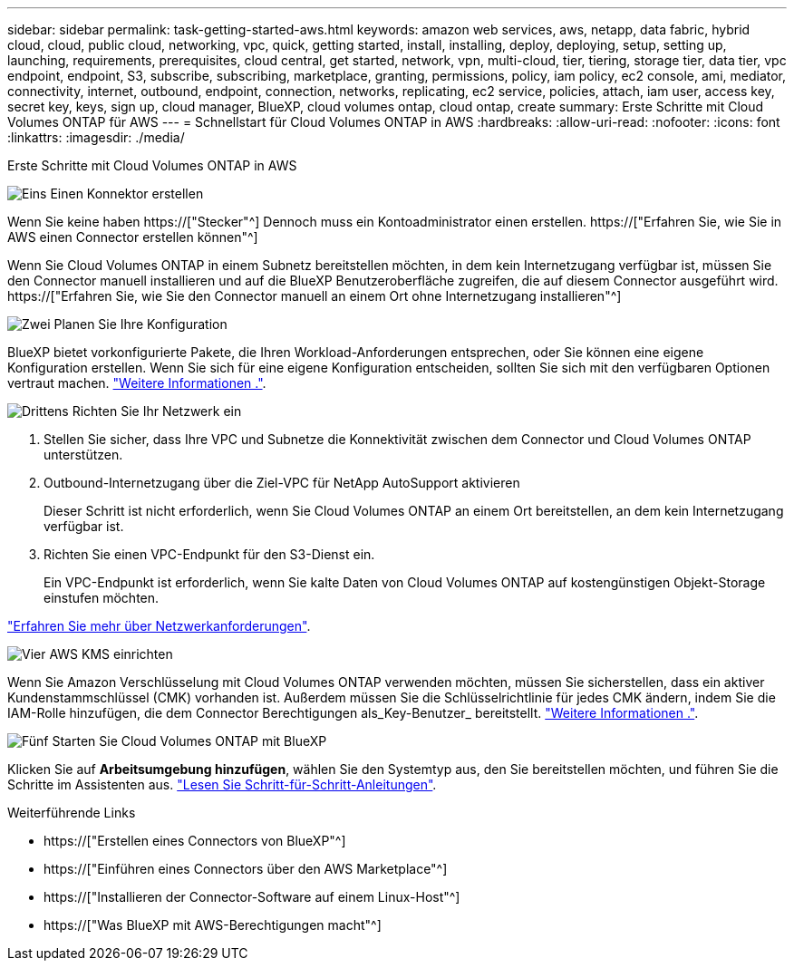 ---
sidebar: sidebar 
permalink: task-getting-started-aws.html 
keywords: amazon web services, aws, netapp, data fabric, hybrid cloud, cloud, public cloud, networking, vpc, quick, getting started, install, installing, deploy, deploying, setup, setting up, launching, requirements, prerequisites, cloud central, get started, network, vpn, multi-cloud, tier, tiering, storage tier, data tier, vpc endpoint, endpoint, S3, subscribe, subscribing, marketplace, granting, permissions, policy, iam policy, ec2 console, ami, mediator, connectivity, internet, outbound, endpoint, connection, networks, replicating, ec2 service, policies, attach, iam user, access key, secret key, keys, sign up, cloud manager, BlueXP, cloud volumes ontap, cloud ontap, create 
summary: Erste Schritte mit Cloud Volumes ONTAP für AWS 
---
= Schnellstart für Cloud Volumes ONTAP in AWS
:hardbreaks:
:allow-uri-read: 
:nofooter: 
:icons: font
:linkattrs: 
:imagesdir: ./media/


[role="lead"]
Erste Schritte mit Cloud Volumes ONTAP in AWS

.image:https://raw.githubusercontent.com/NetAppDocs/common/main/media/number-1.png["Eins"] Einen Konnektor erstellen
[role="quick-margin-para"]
Wenn Sie keine haben https://["Stecker"^] Dennoch muss ein Kontoadministrator einen erstellen. https://["Erfahren Sie, wie Sie in AWS einen Connector erstellen können"^]

[role="quick-margin-para"]
Wenn Sie Cloud Volumes ONTAP in einem Subnetz bereitstellen möchten, in dem kein Internetzugang verfügbar ist, müssen Sie den Connector manuell installieren und auf die BlueXP Benutzeroberfläche zugreifen, die auf diesem Connector ausgeführt wird. https://["Erfahren Sie, wie Sie den Connector manuell an einem Ort ohne Internetzugang installieren"^]

.image:https://raw.githubusercontent.com/NetAppDocs/common/main/media/number-2.png["Zwei"] Planen Sie Ihre Konfiguration
[role="quick-margin-para"]
BlueXP bietet vorkonfigurierte Pakete, die Ihren Workload-Anforderungen entsprechen, oder Sie können eine eigene Konfiguration erstellen. Wenn Sie sich für eine eigene Konfiguration entscheiden, sollten Sie sich mit den verfügbaren Optionen vertraut machen. link:task-planning-your-config.html["Weitere Informationen ."].

.image:https://raw.githubusercontent.com/NetAppDocs/common/main/media/number-3.png["Drittens"] Richten Sie Ihr Netzwerk ein
[role="quick-margin-list"]
. Stellen Sie sicher, dass Ihre VPC und Subnetze die Konnektivität zwischen dem Connector und Cloud Volumes ONTAP unterstützen.
. Outbound-Internetzugang über die Ziel-VPC für NetApp AutoSupport aktivieren
+
Dieser Schritt ist nicht erforderlich, wenn Sie Cloud Volumes ONTAP an einem Ort bereitstellen, an dem kein Internetzugang verfügbar ist.

. Richten Sie einen VPC-Endpunkt für den S3-Dienst ein.
+
Ein VPC-Endpunkt ist erforderlich, wenn Sie kalte Daten von Cloud Volumes ONTAP auf kostengünstigen Objekt-Storage einstufen möchten.



[role="quick-margin-para"]
link:reference-networking-aws.html["Erfahren Sie mehr über Netzwerkanforderungen"].

.image:https://raw.githubusercontent.com/NetAppDocs/common/main/media/number-4.png["Vier"] AWS KMS einrichten
[role="quick-margin-para"]
Wenn Sie Amazon Verschlüsselung mit Cloud Volumes ONTAP verwenden möchten, müssen Sie sicherstellen, dass ein aktiver Kundenstammschlüssel (CMK) vorhanden ist. Außerdem müssen Sie die Schlüsselrichtlinie für jedes CMK ändern, indem Sie die IAM-Rolle hinzufügen, die dem Connector Berechtigungen als_Key-Benutzer_ bereitstellt. link:task-setting-up-kms.html["Weitere Informationen ."].

.image:https://raw.githubusercontent.com/NetAppDocs/common/main/media/number-5.png["Fünf"] Starten Sie Cloud Volumes ONTAP mit BlueXP
[role="quick-margin-para"]
Klicken Sie auf *Arbeitsumgebung hinzufügen*, wählen Sie den Systemtyp aus, den Sie bereitstellen möchten, und führen Sie die Schritte im Assistenten aus. link:task-deploying-otc-aws.html["Lesen Sie Schritt-für-Schritt-Anleitungen"].

.Weiterführende Links
* https://["Erstellen eines Connectors von BlueXP"^]
* https://["Einführen eines Connectors über den AWS Marketplace"^]
* https://["Installieren der Connector-Software auf einem Linux-Host"^]
* https://["Was BlueXP mit AWS-Berechtigungen macht"^]

